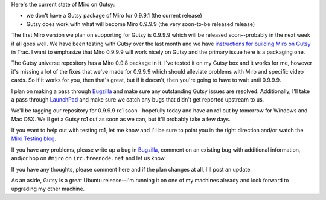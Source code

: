 .. title: Gutsy package for Miro status
.. slug: gutsy_package_for_miro_status
.. date: 2007-10-19 16:08:15
.. tags: miro, work

Here's the current state of Miro on Gutsy:

* we don't have a Gutsy package of Miro for 0.9.9.1 (the current
  release)
* Gutsy does work with what will become Miro 0.9.9.9 (the very
  soon-to-be released release)

The first Miro version we plan on supporting for Gutsy is 0.9.9.9 which
will be released soon--probably in the next week if all goes well. We
have been testing with Gutsy over the last month and we have
`instructions for building Miro on
Gutsy <https://develop.participatoryculture.org/trac/democracy/wiki/GTKX11BuildDocs>`__
in Trac. I want to emphasize that Miro 0.9.9.9 will work nicely on Gutsy
and the primary issue here is a packaging one.

The Gutsy universe repository has a Miro 0.9.8 package in it. I've
tested it on my Gutsy box and it works for me, however it's missing a
lot of the fixes that we've made for 0.9.9.9 which should alleviate
problems with Miro and specific video cards. So if it works for you,
then that's great, but if it doesn't, then you're going to have to wait
until 0.9.9.9.

I plan on making a pass through
`Bugzilla <http://bugzilla.pculture.org/>`__ and make sure any
outstanding Gutsy issues are resolved. Additionally, I'll take a pass
through `LaunchPad <https://launchpad.net/ubuntu/+source/miro/+bugs>`__
and make sure we catch any bugs that didn't get reported upstream to us.

We'll be tagging our repository for 0.9.9.9 rc1 soon--hopefully today
and have an rc1 out by tomorrow for Windows and Mac OSX. We'll get a
Gutsy rc1 out as soon as we can, but it'll probably take a few days.

If you want to help out with testing rc1, let me know and I'll be sure
to point you in the right direction and/or watch the `Miro Testing
blog <http://pculture.org/devblogs/mirotesting>`__.

If you have any problems, please write up a bug in
`Bugzilla <http://bugzilla.pculture.org/>`__, comment on an existing bug
with additional information, and/or hop on ``#miro`` on
``irc.freenode.net`` and let us know.

If you have any thoughts, please comment here and if the plan changes at
all, I'll post an update.

As an aside, Gutsy is a great Ubuntu release--I'm running it on one of
my machines already and look forward to upgrading my other machine.
